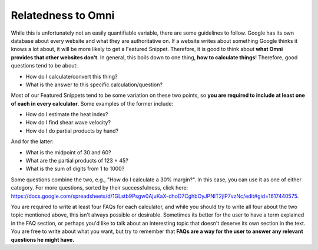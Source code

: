 .. _relatednessToOmni:

Relatedness to Omni
-------------------

While this is unfortunately not an easily quantifiable variable, there are some guidelines to follow. Google has its own database about every website and what they are authoritative on. If a website writes about something Google thinks it knows a lot about, it will be more likely to get a Featured Snippet. Therefore, it is good to think about **what Omni provides that other websites don't**. In general, this boils down to one thing, **how to calculate things**! Therefore, good questions tend to be about:

* How do I calculate/convert this thing?
* What is the answer to this specific calculation/question?

Most of our Featured Snippets tend to be some variation on these two points, so **you are required to include at least one of each in every calculator**. Some examples of the former include:

* How do I estimate the heat index? 
* How do I find shear wave velocity?
* How do I do partial products by hand?

And for the latter:

* What is the midpoint of 30 and 60?
* What are the partial products of 123 × 45?
* What is the sum of digits from 1 to 1000?

Some questions combine the two, e.g., "How do I calculate a 30% margin?". In this case, you can use it as one of either category. For more questions, sorted by their successfulness, click here: https://docs.google.com/spreadsheets/d/1GLstb9Psgw0AjuKaX-dhoD7CghbOyJPNlT2jlP7vzNc/edit#gid=1617440575.

You are required to write at least four FAQs for each calculator, and while you should try to write all four about the two topic mentioned above, this isn't always possible or desirable. Sometimes its better for the user to have a term explained in the FAQ section, or perhaps you'd like to talk about an interesting topic that doesn't deserve its own section in the text. You are free to write about what you want, but try to remember that **FAQs are a way for the user to answer any relevant questions he might have.**
